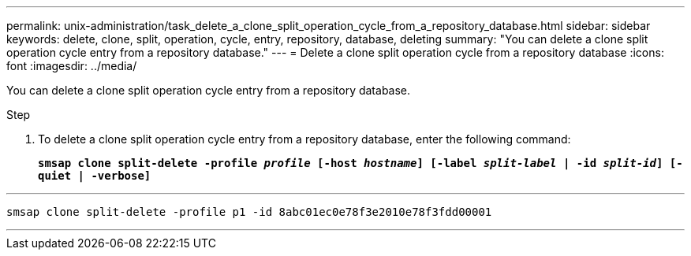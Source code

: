 ---
permalink: unix-administration/task_delete_a_clone_split_operation_cycle_from_a_repository_database.html
sidebar: sidebar
keywords: delete, clone, split, operation, cycle, entry, repository, database, deleting
summary: "You can delete a clone split operation cycle entry from a repository database."
---
= Delete a clone split operation cycle from a repository database
:icons: font
:imagesdir: ../media/

[.lead]
You can delete a clone split operation cycle entry from a repository database.

.Step

. To delete a clone split operation cycle entry from a repository database, enter the following command:
+
`*smsap clone split-delete -profile _profile_ [-host _hostname_] [-label _split-label_ | -id _split-id_] [-quiet | -verbose]*`

---
----
smsap clone split-delete -profile p1 -id 8abc01ec0e78f3e2010e78f3fdd00001
----
---

